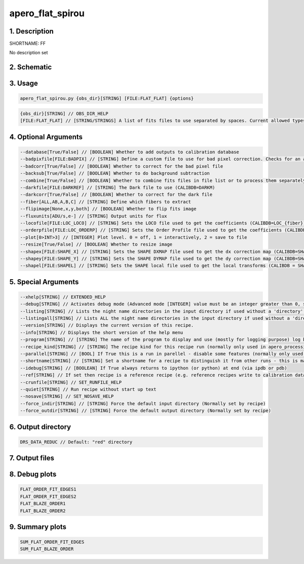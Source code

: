 
.. _recipes_spirou_ff:


################################################################################
apero_flat_spirou
################################################################################


********************************************************************************
1. Description
********************************************************************************


SHORTNAME: FF


No description set


********************************************************************************
2. Schematic
********************************************************************************


.. only:: html

    .. image:: ../../../_static/yed/spirou/apero_flat_spirou_schematic.jpg
        :width: 100%
        :align: center

.. only:: latex

    This section can only currently be viewed in the html documentation.

********************************************************************************
3. Usage
********************************************************************************


.. code-block:: 

    apero_flat_spirou.py {obs_dir}[STRING] [FILE:FLAT_FLAT] {options}


.. code-block:: 

     {obs_dir}[STRING] // OBS_DIR_HELP
     [FILE:FLAT_FLAT] // [STRING/STRINGS] A list of fits files to use separated by spaces. Current allowed types: FLAT_FLAT or DARK_FLAT or FLAT_DARK but not a mixture (exclusive)


********************************************************************************
4. Optional Arguments
********************************************************************************


.. code-block:: 

     --database[True/False] // [BOOLEAN] Whether to add outputs to calibration database
     --badpixfile[FILE:BADPIX] // [STRING] Define a custom file to use for bad pixel correction. Checks for an absolute path and then checks directory
     --badcorr[True/False] // [BOOLEAN] Whether to correct for the bad pixel file
     --backsub[True/False] // [BOOLEAN] Whether to do background subtraction
     --combine[True/False] // [BOOLEAN] Whether to combine fits files in file list or to process them separately
     --darkfile[FILE:DARKREF] // [STRING] The Dark file to use (CALIBDB=DARKM)
     --darkcorr[True/False] // [BOOLEAN] Whether to correct for the dark file
     --fiber[ALL,AB,A,B,C] // [STRING] Define which fibers to extract
     --flipimage[None,x,y,both] // [BOOLEAN] Whether to flip fits image
     --fluxunits[ADU/s,e-] // [STRING] Output units for flux
     --locofile[FILE:LOC_LOCO] // [STRING] Sets the LOCO file used to get the coefficients (CALIBDB=LOC_{fiber})
     --orderpfile[FILE:LOC_ORDERP] // [STRING] Sets the Order Profile file used to get the coefficients (CALIBDB=ORDER_PROFILE_{fiber}
     --plot[0>INT>3] // [INTEGER] Plot level. 0 = off, 1 = interactively, 2 = save to file
     --resize[True/False] // [BOOLEAN] Whether to resize image
     --shapex[FILE:SHAPE_X] // [STRING] Sets the SHAPE DXMAP file used to get the dx correction map (CALIBDB=SHAPEX)
     --shapey[FILE:SHAPE_Y] // [STRING] Sets the SHAPE DYMAP file used to get the dy correction map (CALIBDB=SHAPEY)
     --shapel[FILE:SHAPEL] // [STRING] Sets the SHAPE local file used to get the local transforms (CALIBDB = SHAPEL)


********************************************************************************
5. Special Arguments
********************************************************************************


.. code-block:: 

     --xhelp[STRING] // EXTENDED_HELP
     --debug[STRING] // Activates debug mode (Advanced mode [INTEGER] value must be an integer greater than 0, setting the debug level)
     --listing[STRING] // Lists the night name directories in the input directory if used without a 'directory' argument or lists the files in the given 'directory' (if defined). Only lists up to 15 files/directories
     --listingall[STRING] // Lists ALL the night name directories in the input directory if used without a 'directory' argument or lists the files in the given 'directory' (if defined)
     --version[STRING] // Displays the current version of this recipe.
     --info[STRING] // Displays the short version of the help menu
     --program[STRING] // [STRING] The name of the program to display and use (mostly for logging purpose) log becomes date | {THIS STRING} | Message
     --recipe_kind[STRING] // [STRING] The recipe kind for this recipe run (normally only used in apero_processing.py)
     --parallel[STRING] // [BOOL] If True this is a run in parellel - disable some features (normally only used in apero_processing.py)
     --shortname[STRING] // [STRING] Set a shortname for a recipe to distinguish it from other runs - this is mainly for use with apero processing but will appear in the log database
     --idebug[STRING] // [BOOLEAN] If True always returns to ipython (or python) at end (via ipdb or pdb)
     --ref[STRING] // If set then recipe is a reference recipe (e.g. reference recipes write to calibration database as reference calibrations)
     --crunfile[STRING] // SET_RUNFILE_HELP
     --quiet[STRING] // Run recipe without start up text
     --nosave[STRING] // SET_NOSAVE_HELP
     --force_indir[STRING] // [STRING] Force the default input directory (Normally set by recipe)
     --force_outdir[STRING] // [STRING] Force the default output directory (Normally set by recipe)


********************************************************************************
6. Output directory
********************************************************************************


.. code-block:: 

    DRS_DATA_REDUC // Default: "red" directory


********************************************************************************
7. Output files
********************************************************************************


.. csv-table:: Outputs
   :file: rout_FF.csv
   :header-rows: 1
   :class: csvtable


********************************************************************************
8. Debug plots
********************************************************************************


.. code-block:: 

    FLAT_ORDER_FIT_EDGES1
    FLAT_ORDER_FIT_EDGES2
    FLAT_BLAZE_ORDER1
    FLAT_BLAZE_ORDER2


********************************************************************************
9. Summary plots
********************************************************************************


.. code-block:: 

    SUM_FLAT_ORDER_FIT_EDGES
    SUM_FLAT_BLAZE_ORDER

